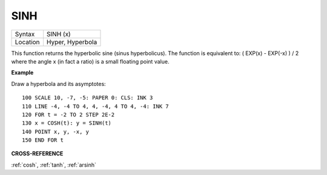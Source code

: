 ..  _sinh:

SINH
====

+----------+-------------------------------------------------------------------+
| Syntax   |  SINH (x)                                                         |
+----------+-------------------------------------------------------------------+
| Location |  Hyper, Hyperbola                                                 |
+----------+-------------------------------------------------------------------+

This function returns the hyperbolic sine (sinus hyperbolicus). The
function is equivalent to: ( EXP(x) - EXP(-x) ) / 2
where the angle x (in fact a ratio) is a small floating point value.

**Example**

Draw a hyperbola and its asymptotes::

    100 SCALE 10, -7, -5: PAPER 0: CLS: INK 3
    110 LINE -4, -4 TO 4, 4, -4, 4 TO 4, -4: INK 7
    120 FOR t = -2 TO 2 STEP 2E-2
    130 x = COSH(t): y = SINH(t)
    140 POINT x, y, -x, y
    150 END FOR t

**CROSS-REFERENCE**

:ref:`cosh`, :ref:`tanh`,
:ref:`arsinh`

